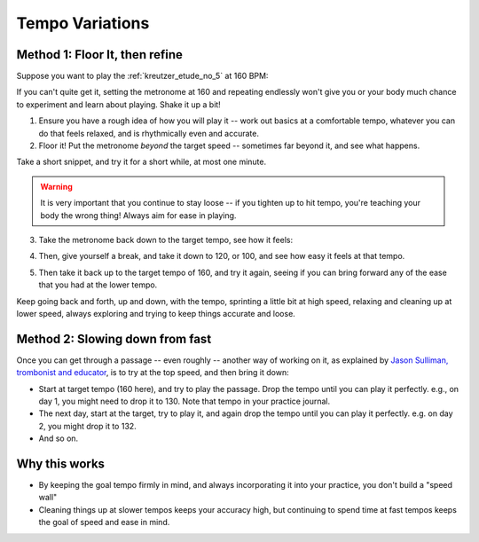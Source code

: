 Tempo Variations
----------------

.. tech:technique:: tempovariations
   :displayname: Tempo Variations
   :rating: 5

   If aiming for a goal tempo, try going much faster and much slower, to learn how you need to do it.

Method 1: Floor It, then refine
^^^^^^^^^^^^^^^^^^^^^^^^^^^^^^^

Suppose you want to play the :ref:`kreutzer_etude_no_5` at 160 BPM:

.. vextab::
   :example: techniques/slow-practice/Kreutzer_etude_intro.mp3

   tabstave notation=true key=Eb time=12/8
   notes :8 3/1 6/1 4/1 3/1 6/2 4/2 3/2 6/2 4/2 3/2 5/3 3/3 | 4/2 3/1 6/2 4/2 3/2 5/3 4/3 7/3 5/3 4/3 7/4 5/4 |

If you can't quite get it, setting the metronome at 160 and repeating endlessly won't give you or your body much chance to experiment and learn about playing.  Shake it up a bit!

1. Ensure you have a rough idea of how you will play it -- work out basics at a comfortable tempo, whatever you can do that feels relaxed, and is rhythmically even and accurate.

2. Floor it!  Put the metronome *beyond* the target speed -- sometimes far beyond it, and see what happens.

.. vextab::
   :noexample:
   :width: 500

   tabstave notation=true key=Eb time=12/8
   notes :8 3/1 6/1 4/1 3/1 6/2 4/2 3/2 6/2 4/2 3/2 5/3 3/3

Take a short snippet, and try it for a short while, at most one minute.

.. warning:: It is very important that you continue to stay loose -- if you tighten up to hit tempo, you're teaching your body the wrong thing!  Always aim for ease in playing.

3. Take the metronome back down to the target tempo, see how it feels:

.. vextab::
   :noexample:
   :width: 500

   tabstave notation=true key=Eb time=12/8
   notes :8 3/1 6/1 4/1 3/1 6/2 4/2 3/2 6/2 4/2 3/2 5/3 3/3

4. Then, give yourself a break, and take it down to 120, or 100, and see how easy it feels at that tempo.

.. vextab::
   :noexample:
   :width: 500

   tabstave notation=true key=Eb time=12/8
   notes :8 3/1 6/1 4/1 3/1 6/2 4/2 3/2 6/2 4/2 3/2 5/3 3/3

5. Then take it back up to the target tempo of 160, and try it again, seeing if you can bring forward any of the ease that you had at the lower tempo.

Keep going back and forth, up and down, with the tempo, sprinting a little bit at high speed, relaxing and cleaning up at lower speed, always exploring and trying to keep things accurate and loose.

Method 2: Slowing down from fast
^^^^^^^^^^^^^^^^^^^^^^^^^^^^^^^^

Once you can get through a passage -- even roughly -- another way of working on it, as explained by `Jason Sulliman, trombonist and educator <https://www.youtube.com/watch?v=f9X4h-cY1uw&t=12m43s>`__, is to try at the top speed, and then bring it down:

* Start at target tempo (160 here), and try to play the passage.  Drop the tempo until you can play it perfectly.  e.g., on day 1, you might need to drop it to 130.  Note that tempo in your practice journal.
* The next day, start at the target, try to play it, and again drop the tempo until you can play it perfectly.  e.g. on day 2, you might drop it to 132.
* And so on.

Why this works
^^^^^^^^^^^^^^

* By keeping the goal tempo firmly in mind, and always incorporating it into your practice, you don't build a "speed wall"
* Cleaning things up at slower tempos keeps your accuracy high, but continuing to spend time at fast tempos keeps the goal of speed and ease in mind.
